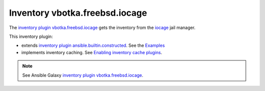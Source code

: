 Inventory vbotka.freebsd.iocage
-------------------------------

The `inventory plugin vbotka.freebsd.iocage`_ gets the inventory from the `iocage`_ jail manager.

This inventory plugin:

* extends `inventory plugin ansible.builtin.constructed`_. See the `Examples`_

* implements inventory caching. See `Enabling inventory cache plugins`_.

.. note::

   See Ansible Galaxy `inventory plugin vbotka.freebsd.iocage`_.


.. _inventory plugin vbotka.freebsd.iocage: https://galaxy.ansible.com/ui/repo/published/vbotka/freebsd/content/inventory/iocage/
.. _iocage: https://man.freebsd.org/cgi/man.cgi?query=iocage&sektion=8
.. _inventory plugin ansible.builtin.constructed: https://docs.ansible.com/ansible/latest/collections/ansible/builtin/constructed_inventory.html
.. _Examples: https://docs.ansible.com/ansible/latest/collections/ansible/builtin/constructed_inventory.html#examples
.. _Enabling inventory cache plugins: https://docs.ansible.com/ansible/latest/plugins/cache.html#enabling-inventory-cache-plugins
